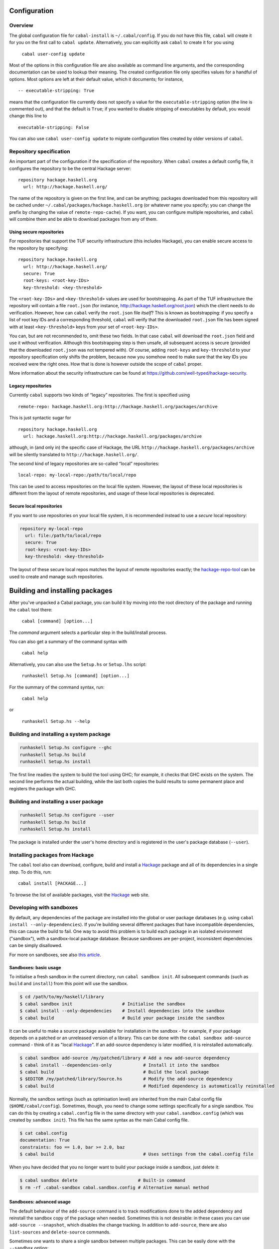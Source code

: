 Configuration
=============

Overview
--------

The global configuration file for ``cabal-install`` is
``~/.cabal/config``. If you do not have this file, ``cabal`` will create
it for you on the first call to ``cabal update``. Alternatively, you can
explicitly ask ``cabal`` to create it for you using

    ``cabal user-config update``

Most of the options in this configuration file are also available as
command line arguments, and the corresponding documentation can be used
to lookup their meaning. The created configuration file only specifies
values for a handful of options. Most options are left at their default
value, which it documents; for instance,

::

    -- executable-stripping: True

means that the configuration file currently does not specify a value for
the ``executable-stripping`` option (the line is commented out), and
that the default is ``True``; if you wanted to disable stripping of
executables by default, you would change this line to

::

    executable-stripping: False

You can also use ``cabal user-config update`` to migrate configuration
files created by older versions of ``cabal``.

Repository specification
------------------------

An important part of the configuration if the specification of the
repository. When ``cabal`` creates a default config file, it configures
the repository to be the central Hackage server:

::

    repository hackage.haskell.org
      url: http://hackage.haskell.org/

The name of the repository is given on the first line, and can be
anything; packages downloaded from this repository will be cached under
``~/.cabal/packages/hackage.haskell.org`` (or whatever name you specify;
you can change the prefix by changing the value of
``remote-repo-cache``). If you want, you can configure multiple
repositories, and ``cabal`` will combine them and be able to download
packages from any of them.

Using secure repositories
^^^^^^^^^^^^^^^^^^^^^^^^^

For repositories that support the TUF security infrastructure (this
includes Hackage), you can enable secure access to the repository by
specifying:

::

    repository hackage.haskell.org
      url: http://hackage.haskell.org/
      secure: True
      root-keys: <root-key-IDs>
      key-threshold: <key-threshold>

The ``<root-key-IDs>`` and ``<key-threshold>`` values are used for
bootstrapping. As part of the TUF infrastructure the repository will
contain a file ``root.json`` (for instance,
http://hackage.haskell.org/root.json) which the client needs to do
verification. However, how can ``cabal`` verify the ``root.json`` file
*itself*? This is known as bootstrapping: if you specify a list of root
key IDs and a corresponding threshold, ``cabal`` will verify that the
downloaded ``root.json`` file has been signed with at least
``<key-threshold>`` keys from your set of ``<root-key-IDs>``.

You can, but are not recommended to, omit these two fields. In that case
``cabal`` will download the ``root.json`` field and use it without
verification. Although this bootstrapping step is then unsafe, all
subsequent access is secure (provided that the downloaded ``root.json``
was not tempered with). Of course, adding ``root-keys`` and
``key-threshold`` to your repository specification only shifts the
problem, because now you somehow need to make sure that the key IDs you
received were the right ones. How that is done is however outside the
scope of ``cabal`` proper.

More information about the security infrastructure can be found at
https://github.com/well-typed/hackage-security.

Legacy repositories
^^^^^^^^^^^^^^^^^^^

Currently ``cabal`` supports two kinds of “legacy” repositories. The
first is specified using

::

    remote-repo: hackage.haskell.org:http://hackage.haskell.org/packages/archive

This is just syntactic sugar for

::

    repository hackage.haskell.org
      url: hackage.haskell.org:http://hackage.haskell.org/packages/archive

although, in (and only in) the specific case of Hackage, the URL
``http://hackage.haskell.org/packages/archive`` will be silently
translated to ``http://hackage.haskell.org/``.

The second kind of legacy repositories are so-called “local”
repositories:

::

    local-repo: my-local-repo:/path/to/local/repo

This can be used to access repositories on the local file system.
However, the layout of these local repositories is different from the
layout of remote repositories, and usage of these local repositories is
deprecated.

Secure local repositories
^^^^^^^^^^^^^^^^^^^^^^^^^

If you want to use repositories on your local file system, it is
recommended instead to use a *secure* local repository:

.. code-block:: none

    repository my-local-repo
      url: file:/path/to/local/repo
      secure: True
      root-keys: <root-key-IDs>
      key-threshold: <key-threshold>

The layout of these secure local repos matches the layout of remote
repositories exactly; the
`hackage-repo-tool <http://hackage.haskell.org/package/hackage-repo-tool>`__
can be used to create and manage such repositories.

Building and installing packages
================================

After you've unpacked a Cabal package, you can build it by moving into
the root directory of the package and running the ``cabal`` tool there:

    ``cabal [command] [option...]``

The *command* argument selects a particular step in the build/install
process.

You can also get a summary of the command syntax with

    ``cabal help``

Alternatively, you can also use the ``Setup.hs`` or ``Setup.lhs``
script:

    ``runhaskell Setup.hs [command] [option...]``

For the summary of the command syntax, run:

    ``cabal help``

or

    ``runhaskell Setup.hs --help``

Building and installing a system package
----------------------------------------

.. code-block:: bash

    runhaskell Setup.hs configure --ghc
    runhaskell Setup.hs build
    runhaskell Setup.hs install

The first line readies the system to build the tool using GHC; for
example, it checks that GHC exists on the system. The second line
performs the actual building, while the last both copies the build
results to some permanent place and registers the package with GHC.

Building and installing a user package
--------------------------------------

.. code-block:: bash

    runhaskell Setup.hs configure --user
    runhaskell Setup.hs build
    runhaskell Setup.hs install

The package is installed under the user's home directory and is
registered in the user's package database (``--user``).

Installing packages from Hackage
--------------------------------

The ``cabal`` tool also can download, configure, build and install a
`Hackage <http://hackage.haskell.org/>`__ package and all of its
dependencies in a single step. To do this, run:

::

    cabal install [PACKAGE...]

To browse the list of available packages, visit the
`Hackage <http://hackage.haskell.org/>`__ web site.

Developing with sandboxes
-------------------------

By default, any dependencies of the package are installed into the
global or user package databases (e.g. using
``cabal install --only-dependencies``). If you're building several
different packages that have incompatible dependencies, this can cause
the build to fail. One way to avoid this problem is to build each
package in an isolated environment ("sandbox"), with a sandbox-local
package database. Because sandboxes are per-project, inconsistent
dependencies can be simply disallowed.

For more on sandboxes, see also `this
article <http://coldwa.st/e/blog/2013-08-20-Cabal-sandbox.html>`__.

Sandboxes: basic usage
^^^^^^^^^^^^^^^^^^^^^^

To initialise a fresh sandbox in the current directory, run
``cabal sandbox init``. All subsequent commands (such as ``build`` and
``install``) from this point will use the sandbox.

.. code-block:: bash

    $ cd /path/to/my/haskell/library
    $ cabal sandbox init                   # Initialise the sandbox
    $ cabal install --only-dependencies    # Install dependencies into the sandbox
    $ cabal build                          # Build your package inside the sandbox

It can be useful to make a source package available for installation in
the sandbox - for example, if your package depends on a patched or an
unreleased version of a library. This can be done with the
``cabal sandbox add-source`` command - think of it as "local
`Hackage <http://hackage.haskell.org/>`__". If an add-source dependency
is later modified, it is reinstalled automatically.

.. code-block:: bash

    $ cabal sandbox add-source /my/patched/library # Add a new add-source dependency
    $ cabal install --dependencies-only            # Install it into the sandbox
    $ cabal build                                  # Build the local package
    $ $EDITOR /my/patched/library/Source.hs        # Modify the add-source dependency
    $ cabal build                                  # Modified dependency is automatically reinstalled

Normally, the sandbox settings (such as optimisation level) are
inherited from the main Cabal config file (``$HOME/cabal/config``).
Sometimes, though, you need to change some settings specifically for a
single sandbox. You can do this by creating a ``cabal.config`` file in
the same directory with your ``cabal.sandbox.config`` (which was created
by ``sandbox init``). This file has the same syntax as the main Cabal
config file.

.. code-block:: console

    $ cat cabal.config
    documentation: True
    constraints: foo == 1.0, bar >= 2.0, baz
    $ cabal build                                  # Uses settings from the cabal.config file

When you have decided that you no longer want to build your package
inside a sandbox, just delete it:

.. code-block:: bash

    $ cabal sandbox delete                       # Built-in command
    $ rm -rf .cabal-sandbox cabal.sandbox.config # Alternative manual method

Sandboxes: advanced usage
^^^^^^^^^^^^^^^^^^^^^^^^^

The default behaviour of the ``add-source`` command is to track
modifications done to the added dependency and reinstall the sandbox
copy of the package when needed. Sometimes this is not desirable: in
these cases you can use ``add-source --snapshot``, which disables the
change tracking. In addition to ``add-source``, there are also
``list-sources`` and ``delete-source`` commands.

Sometimes one wants to share a single sandbox between multiple packages.
This can be easily done with the ``--sandbox`` option:

.. code-block:: bash

    $ mkdir -p /path/to/shared-sandbox
    $ cd /path/to/shared-sandbox
    $ cabal sandbox init --sandbox .
    $ cd /path/to/package-a
    $ cabal sandbox init --sandbox /path/to/shared-sandbox
    $ cd /path/to/package-b
    $ cabal sandbox init --sandbox /path/to/shared-sandbox

Note that ``cabal sandbox init --sandbox .`` puts all sandbox files into
the current directory. By default, ``cabal sandbox init`` initialises a
new sandbox in a newly-created subdirectory of the current working
directory (``./.cabal-sandbox``).

Using multiple different compiler versions simultaneously is also
supported, via the ``-w`` option:

.. code-block:: bash

    $ cabal sandbox init
    $ cabal install --only-dependencies -w /path/to/ghc-1 # Install dependencies for both compilers
    $ cabal install --only-dependencies -w /path/to/ghc-2
    $ cabal configure -w /path/to/ghc-1                   # Build with the first compiler
    $ cabal build
    $ cabal configure -w /path/to/ghc-2                   # Build with the second compiler
    $ cabal build

It can be occasionally useful to run the compiler-specific package
manager tool (e.g. ``ghc-pkg``) tool on the sandbox package DB directly
(for example, you may need to unregister some packages). The
``cabal sandbox hc-pkg`` command is a convenient wrapper that runs the
compiler-specific package manager tool with the arguments:

.. code-block:: console

    $ cabal -v sandbox hc-pkg list
    Using a sandbox located at /path/to/.cabal-sandbox
    'ghc-pkg' '--global' '--no-user-package-conf'
        '--package-conf=/path/to/.cabal-sandbox/i386-linux-ghc-7.4.2-packages.conf.d'
        'list'
    [...]

The ``--require-sandbox`` option makes all sandbox-aware commands
(``install``/``build``/etc.) exit with error if there is no sandbox
present. This makes it harder to accidentally modify the user package
database. The option can be also turned on via the per-user
configuration file (``~/.cabal/config``) or the per-project one
(``$PROJECT_DIR/cabal.config``). The error can be squelched with
``--no-require-sandbox``.

The option ``--sandbox-config-file`` allows to specify the location of
the ``cabal.sandbox.config`` file (by default, ``cabal`` searches for it
in the current directory). This provides the same functionality as
shared sandboxes, but sometimes can be more convenient. Example:

::

    $ mkdir my/sandbox
    $ cd my/sandbox
    $ cabal sandbox init
    $ cd /path/to/my/project
    $ cabal --sandbox-config-file=/path/to/my/sandbox/cabal.sandbox.config install
    # Uses the sandbox located at /path/to/my/sandbox/.cabal-sandbox
    $ cd ~
    $ cabal --sandbox-config-file=/path/to/my/sandbox/cabal.sandbox.config install
    # Still uses the same sandbox

The sandbox config file can be also specified via the
``CABAL_SANDBOX_CONFIG`` environment variable.

Finally, the flag ``--ignore-sandbox`` lets you temporarily ignore an
existing sandbox:

.. code-block:: bash

    $ mkdir my/sandbox
    $ cd my/sandbox
    $ cabal sandbox init
    $ cabal --ignore-sandbox install text
    # Installs 'text' in the user package database ('~/.cabal').

Creating a binary package
-------------------------

When creating binary packages (e.g. for Red Hat or Debian) one needs to
create a tarball that can be sent to another system for unpacking in the
root directory:

::

    runhaskell Setup.hs configure --prefix=/usr
    runhaskell Setup.hs build
    runhaskell Setup.hs copy --destdir=/tmp/mypkg
    tar -czf mypkg.tar.gz /tmp/mypkg/

If the package contains a library, you need two additional steps:

::

    runhaskell Setup.hs register --gen-script
    runhaskell Setup.hs unregister --gen-script

This creates shell scripts ``register.sh`` and ``unregister.sh``, which
must also be sent to the target system. After unpacking there, the
package must be registered by running the ``register.sh`` script. The
``unregister.sh`` script would be used in the uninstall procedure of the
package. Similar steps may be used for creating binary packages for
Windows.

The following options are understood by all commands:

``--help``, ``-h`` or ``-?``
    List the available options for the command.
``--verbose=``\ *n* or ``-v``\ *n*
    Set the verbosity level (0-3). The normal level is 1; a missing *n*
    defaults to 2.

The various commands and the additional options they support are
described below. In the simple build infrastructure, any other options
will be reported as errors.

setup configure
---------------

Prepare to build the package. Typically, this step checks that the
target platform is capable of building the package, and discovers
platform-specific features that are needed during the build.

The user may also adjust the behaviour of later stages using the options
listed in the following subsections. In the simple build infrastructure,
the values supplied via these options are recorded in a private file
read by later stages.

If a user-supplied ``configure`` script is run (see the section on
`system-dependent
parameters <developing-packages.html#system-dependent-parameters>`__ or
on `complex
packages <developing-packages.html#more-complex-packages>`__), it is
passed the ``--with-hc-pkg``, ``--prefix``, ``--bindir``, ``--libdir``,
``--datadir``, ``--libexecdir`` and ``--sysconfdir`` options. In
addition the value of the ``--with-compiler`` option is passed in a
``--with-hc`` option and all options specified with
``--configure-option=`` are passed on.

In Cabal 2.0, support for a single positional argument was added to
``setup configure`` This makes Cabal configure a the specific component
to be configured. Specified names can be qualified with ``lib:`` or
``exe:`` in case just a name is ambiguous (as would be the case for a
package named ``p`` which has a library and an executable named ``p``.)
This has the following effects:

-  Subsequent invocations of ``build``, ``register``, etc. operate only
   on the configured component.

-  Cabal requires all "internal" dependencies (e.g., an executable
   depending on a library defined in the same package) must be found in
   the set of databases via ``--package-db`` (and related flags): these
   dependencies are assumed to be up-to-date. A dependency can be
   explicitly specified using ``--dependency`` simply by giving the name
   of the internal library; e.g., the dependency for an internal library
   named ``foo`` is given as
   ``--dependency=pkg-internal=pkg-1.0-internal-abcd``.

-  Only the dependencies needed for the requested component are
   required. Similarly, when ``--exact-configuration`` is specified,
   it's only necessary to specify ``--dependency`` for the component.
   (As mentioned previously, you *must* specify internal dependencies as
   well.)

-  Internal ``build-tools`` dependencies are expected to be in the
   ``PATH`` upon subsequent invocations of ``setup``.

Full details can be found in the `Componentized Cabal
proposal <https://github.com/ezyang/ghc-proposals/blob/master/proposals/0000-componentized-cabal.rst>`__.

Programs used for building
^^^^^^^^^^^^^^^^^^^^^^^^^^

The following options govern the programs used to process the source
files of a package:

``--ghc`` or ``-g``, ``--jhc``, ``--lhc``, ``--uhc``
    Specify which Haskell implementation to use to build the package. At
    most one of these flags may be given. If none is given, the
    implementation under which the setup script was compiled or
    interpreted is used.
``--with-compiler=``\ *path* or ``-w``\ *path*
    Specify the path to a particular compiler. If given, this must match
    the implementation selected above. The default is to search for the
    usual name of the selected implementation.

    This flag also sets the default value of the ``--with-hc-pkg``
    option to the package tool for this compiler. Check the output of
    ``setup configure -v`` to ensure that it finds the right package
    tool (or use ``--with-hc-pkg`` explicitly).

``--with-hc-pkg=``\ *path*
    Specify the path to the package tool, e.g. ``ghc-pkg``. The package
    tool must be compatible with the compiler specified by
    ``--with-compiler``. If this option is omitted, the default value is
    determined from the compiler selected.
``--with-``\ *``prog``*\ ``=``\ *path*
    Specify the path to the program *prog*. Any program known to Cabal
    can be used in place of *prog*. It can either be a fully path or the
    name of a program that can be found on the program search path. For
    example: ``--with-ghc=ghc-6.6.1`` or
    ``--with-cpphs=/usr/local/bin/cpphs``. The full list of accepted
    programs is not enumerated in this user guide. Rather, run
    ``cabal install --help`` to view the list.
``--``\ *``prog``*\ ``-options=``\ *options*
    Specify additional options to the program *prog*. Any program known
    to Cabal can be used in place of *prog*. For example:
    ``--alex-options="--template=mytemplatedir/"``. The *options* is
    split into program options based on spaces. Any options containing
    embedded spaced need to be quoted, for example
    ``--foo-options='--bar="C:\Program File\Bar"'``. As an alternative
    that takes only one option at a time but avoids the need to quote,
    use ``--``\ *``prog``*\ ``-option`` instead.
``--``\ *``prog``*\ ``-option=``\ *option*
    Specify a single additional option to the program *prog*. For
    passing an option that contain embedded spaces, such as a file name
    with embedded spaces, using this rather than
    ``--``\ *``prog``*\ ``-options`` means you do not need an additional
    level of quoting. Of course if you are using a command shell you may
    still need to quote, for example
    ``--foo-options="--bar=C:\Program File\Bar"``.

All of the options passed with either ``--``\ *``prog``*\ ``-options``
or ``--``\ *``prog``*\ ``-option`` are passed in the order they were
specified on the configure command line.

Installation paths
^^^^^^^^^^^^^^^^^^

The following options govern the location of installed files from a
package:

``--prefix=``\ *dir*
    The root of the installation. For example for a global install you
    might use ``/usr/local`` on a Unix system, or ``C:\Program Files``
    on a Windows system. The other installation paths are usually
    subdirectories of *prefix*, but they don't have to be.

    In the simple build system, *dir* may contain the following path
    variables: ``$pkgid``, ``$pkg``, ``$version``, ``$compiler``,
    ``$os``, ``$arch``, ``$abi``, ``$abitag``

``--bindir=``\ *dir*
    Executables that the user might invoke are installed here.

    In the simple build system, *dir* may contain the following path
    variables: ``$prefix``, ``$pkgid``, ``$pkg``, ``$version``,
    ``$compiler``, ``$os``, ``$arch``, ``$abi``, \`$abitag

``--libdir=``\ *dir*
    Object-code libraries are installed here.

    In the simple build system, *dir* may contain the following path
    variables: ``$prefix``, ``$bindir``, ``$pkgid``, ``$pkg``,
    ``$version``, ``$compiler``, ``$os``, ``$arch``, ``$abi``,
    ``$abitag``

``--libexecdir=``\ *dir*
    Executables that are not expected to be invoked directly by the user
    are installed here.

    In the simple build system, *dir* may contain the following path
    variables: ``$prefix``, ``$bindir``, ``$libdir``, ``$libsubdir``,
    ``$pkgid``, ``$pkg``, ``$version``, ``$compiler``, ``$os``,
    ``$arch``, ``$abi``, ``$abitag``

``--datadir``\ =\ *dir*
    Architecture-independent data files are installed here.

    In the simple build system, *dir* may contain the following path
    variables: ``$prefix``, ``$bindir``, ``$libdir``, ``$libsubdir``,
    ``$pkgid``, ``$pkg``, ``$version``, ``$compiler``, ``$os``,
    ``$arch``, ``$abi``, ``$abitag``

``--sysconfdir=``\ *dir*
    Installation directory for the configuration files.

    In the simple build system, *dir* may contain the following path
    variables: ``$prefix``, ``$bindir``, ``$libdir``, ``$libsubdir``,
    ``$pkgid``, ``$pkg``, ``$version``, ``$compiler``, ``$os``,
    ``$arch``, ``$abi``, ``$abitag``

In addition the simple build system supports the following installation
path options:

``--libsubdir=``\ *dir*
    A subdirectory of *libdir* in which libraries are actually
    installed. For example, in the simple build system on Unix, the
    default *libdir* is ``/usr/local/lib``, and *libsubdir* contains the
    package identifier and compiler, e.g. ``mypkg-0.2/ghc-6.4``, so
    libraries would be installed in
    ``/usr/local/lib/mypkg-0.2/ghc-6.4``.

    *dir* may contain the following path variables: ``$pkgid``,
    ``$pkg``, ``$version``, ``$compiler``, ``$os``, ``$arch``, ``$abi``,
    ``$abitag``

``--datasubdir=``\ *dir*
    A subdirectory of *datadir* in which data files are actually
    installed.

    *dir* may contain the following path variables: ``$pkgid``,
    ``$pkg``, ``$version``, ``$compiler``, ``$os``, ``$arch``, ``$abi``,
    ``$abitag``

``--docdir=``\ *dir*
    Documentation files are installed relative to this directory.

    *dir* may contain the following path variables: ``$prefix``,
    ``$bindir``, ``$libdir``, ``$libsubdir``, ``$datadir``,
    ``$datasubdir``, ``$pkgid``, ``$pkg``, ``$version``, ``$compiler``,
    ``$os``, ``$arch``, ``$abi``, ``$abitag``

``--htmldir=``\ *dir*
    HTML documentation files are installed relative to this directory.

    *dir* may contain the following path variables: ``$prefix``,
    ``$bindir``, ``$libdir``, ``$libsubdir``, ``$datadir``,
    ``$datasubdir``, ``$docdir``, ``$pkgid``, ``$pkg``, ``$version``,
    ``$compiler``, ``$os``, ``$arch``, ``$abi``, ``$abitag``

``--program-prefix=``\ *prefix*
    Prepend *prefix* to installed program names.

    *prefix* may contain the following path variables: ``$pkgid``,
    ``$pkg``, ``$version``, ``$compiler``, ``$os``, ``$arch``, ``$abi``,
    ``$abitag``

``--program-suffix=``\ *suffix*
    Append *suffix* to installed program names. The most obvious use for
    this is to append the program's version number to make it possible
    to install several versions of a program at once:
    ``--program-suffix='$version'``.

    *suffix* may contain the following path variables: ``$pkgid``,
    ``$pkg``, ``$version``, ``$compiler``, ``$os``, ``$arch``, ``$abi``,
    ``$abitag``

Path variables in the simple build system
"""""""""""""""""""""""""""""""""""""""""

For the simple build system, there are a number of variables that can be
used when specifying installation paths. The defaults are also specified
in terms of these variables. A number of the variables are actually for
other paths, like ``$prefix``. This allows paths to be specified
relative to each other rather than as absolute paths, which is important
for building relocatable packages (see `prefix
independence <#prefix-independence>`__).

``$prefix``
    The path variable that stands for the root of the installation. For
    an installation to be relocatable, all other installation paths must
    be relative to the ``$prefix`` variable.
``$bindir``
    The path variable that expands to the path given by the ``--bindir``
    configure option (or the default).
``$libdir``
    As above but for ``--libdir``
``$libsubdir``
    As above but for ``--libsubdir``
``$datadir``
    As above but for ``--datadir``
``$datasubdir``
    As above but for ``--datasubdir``
``$docdir``
    As above but for ``--docdir``
``$pkgid``
    The name and version of the package, e.g. ``mypkg-0.2``
``$pkg``
    The name of the package, e.g. ``mypkg``
``$version``
    The version of the package, e.g. ``0.2``
``$compiler``
    The compiler being used to build the package, e.g. ``ghc-6.6.1``
``$os``
    The operating system of the computer being used to build the
    package, e.g. ``linux``, ``windows``, ``osx``, ``freebsd`` or
    ``solaris``
``$arch``
    The architecture of the computer being used to build the package,
    e.g. ``i386``, ``x86_64``, ``ppc`` or ``sparc``
``$abitag``
    An optional tag that a compiler can use for telling incompatible
    ABI's on the same architecture apart. GHCJS encodes the underlying
    GHC version in the ABI tag.
``$abi``
    A shortcut for getting a path that completely identifies the
    platform in terms of binary compatibility. Expands to the same value
    as ``$arch-$os-compiler-$abitag`` if the compiler uses an abi tag,
    ``$arch-$os-$compiler`` if it doesn't.

Paths in the simple build system
""""""""""""""""""""""""""""""""

For the simple build system, the following defaults apply:

+------------------------------+-------------------------------------------------------------+---------------------------+
| Option                       | Windows Default                                             | Unix Default              |
+==============================+=============================================================+===========================+
| ``--prefix`` (global)        | ``C:\Program Files\Haskell``                                | ``/usr/local``            |
+------------------------------+-------------------------------------------------------------+---------------------------+
| ``--prefix`` (per-user)      | ``C:\Documents And Settings\user\Application Data\cabal``   | ``$HOME/.cabal``          |
+------------------------------+-------------------------------------------------------------+---------------------------+
| ``--bindir``                 | ``$prefix\bin``                                             | ``$prefix/bin``           |
+------------------------------+-------------------------------------------------------------+---------------------------+
| ``--libdir``                 | ``$prefix``                                                 | ``$prefix/lib``           |
+------------------------------+-------------------------------------------------------------+---------------------------+
| ``--libsubdir`` (others)     | ``$pkgid\$compiler``                                        | ``$pkgid/$compiler``      |
+------------------------------+-------------------------------------------------------------+---------------------------+
| ``--libexecdir``             | ``$prefix\$pkgid``                                          | ``$prefix/libexec``       |
+------------------------------+-------------------------------------------------------------+---------------------------+
| ``--datadir`` (executable)   | ``$prefix``                                                 | ``$prefix/share``         |
+------------------------------+-------------------------------------------------------------+---------------------------+
| ``--datadir`` (library)      | ``C:\Program Files\Haskell``                                | ``$prefix/share``         |
+------------------------------+-------------------------------------------------------------+---------------------------+
| ``--datasubdir``             | ``$pkgid``                                                  | ``$pkgid``                |
+------------------------------+-------------------------------------------------------------+---------------------------+
| ``--docdir``                 | ``$prefix\doc\$pkgid``                                      | ``$datadir/doc/$pkgid``   |
+------------------------------+-------------------------------------------------------------+---------------------------+
| ``--sysconfdir``             | ``$prefix\etc``                                             | ``$prefix/etc``           |
+------------------------------+-------------------------------------------------------------+---------------------------+
| ``--htmldir``                | ``$docdir\html``                                            | ``$docdir/html``          |
+------------------------------+-------------------------------------------------------------+---------------------------+
| ``--program-prefix``         | (empty)                                                     | (empty)                   |
+------------------------------+-------------------------------------------------------------+---------------------------+
| ``--program-suffix``         | (empty)                                                     | (empty)                   |
+------------------------------+-------------------------------------------------------------+---------------------------+

Prefix-independence
"""""""""""""""""""

On Windows it is possible to obtain the pathname of the running program.
This means that we can construct an installable executable package that
is independent of its absolute install location. The executable can find
its auxiliary files by finding its own path and knowing the location of
the other files relative to ``$bindir``. Prefix-independence is
particularly useful: it means the user can choose the install location
(i.e. the value of ``$prefix``) at install-time, rather than having to
bake the path into the binary when it is built.

In order to achieve this, we require that for an executable on Windows,
all of ``$bindir``, ``$libdir``, ``$datadir`` and ``$libexecdir`` begin
with ``$prefix``. If this is not the case then the compiled executable
will have baked-in all absolute paths.

The application need do nothing special to achieve prefix-independence.
If it finds any files using ``getDataFileName`` and the `other functions
provided for the
purpose <developing-packages.html#accessing-data-files-from-package-code>`__,
the files will be accessed relative to the location of the current
executable.

A library cannot (currently) be prefix-independent, because it will be
linked into an executable whose file system location bears no relation
to the library package.

Controlling Flag Assignments
^^^^^^^^^^^^^^^^^^^^^^^^^^^^

Flag assignments (see the `resolution of conditions and
flags <developing-packages.html#resolution-of-conditions-and-flags>`__)
can be controlled with the following command line options.

``-f`` *flagname* or ``-f`` ``-``\ *flagname*
    Force the specified flag to ``true`` or ``false`` (if preceded with
    a ``-``). Later specifications for the same flags will override
    earlier, i.e., specifying ``-fdebug -f-debug`` is equivalent to
    ``-f-debug``
``--flags=``\ *flagspecs*
    Same as ``-f``, but allows specifying multiple flag assignments at
    once. The parameter is a space-separated list of flag names (to
    force a flag to ``true``), optionally preceded by a ``-`` (to force
    a flag to ``false``). For example,
    ``--flags="debug -feature1 feature2"`` is equivalent to
    ``-fdebug -f-feature1 -ffeature2``.

Building Test Suites
^^^^^^^^^^^^^^^^^^^^

``--enable-tests``
    Build the test suites defined in the package description file during
    the ``build`` stage. Check for dependencies required by the test
    suites. If the package is configured with this option, it will be
    possible to run the test suites with the ``test`` command after the
    package is built.
``--disable-tests``
    (default) Do not build any test suites during the ``build`` stage.
    Do not check for dependencies required only by the test suites. It
    will not be possible to invoke the ``test`` command without
    reconfiguring the package.
``--enable-coverage``
    Build libraries and executables (including test suites) with Haskell
    Program Coverage enabled. Running the test suites will automatically
    generate coverage reports with HPC.
``--disable-coverage``
    (default) Do not enable Haskell Program Coverage.

Miscellaneous options
^^^^^^^^^^^^^^^^^^^^^

``--user``
    Does a per-user installation. This changes the `default installation
    prefix <#paths-in-the-simple-build-system>`__. It also allow
    dependencies to be satisfied by the user's package database, in
    addition to the global database. This also implies a default of
    ``--user`` for any subsequent ``install`` command, as packages
    registered in the global database should not depend on packages
    registered in a user's database.
``--global``
    (default) Does a global installation. In this case package
    dependencies must be satisfied by the global package database. All
    packages in the user's package database will be ignored. Typically
    the final installation step will require administrative privileges.
``--package-db=``\ *db*
    Allows package dependencies to be satisfied from this additional
    package database *db* in addition to the global package database.
    All packages in the user's package database will be ignored. The
    interpretation of *db* is implementation-specific. Typically it will
    be a file or directory. Not all implementations support arbitrary
    package databases.

    This pushes an extra db onto the db stack. The ``--global`` and
    ``--user`` mode switches add the respective [Global] and [Global,
    User] dbs to the initial stack. There is a compiler-implementation
    constraint that the global db must appear first in the stack, and if
    the user one appears at all, it must appear immediately after the
    global db.

    To reset the stack, use ``--package-db=clear``.

``--ipid=``\ *ipid*
    Specifies the *installed package identifier* of the package to be
    built; this identifier is passed on to GHC and serves as the basis
    for linker symbols and the ``id`` field in a ``ghc-pkg``
    registration. When a package has multiple components, the actual
    component identifiers are derived off of this identifier (e.g., an
    internal library ``foo`` from package ``p-0.1-abcd`` will get the
    identifier ``p-0.1-abcd-foo``.
``--cid=``\ *cid*
    Specifies the *component identifier* of the component being built;
    this is only valid if you are configuring a single component.
``--default-user-config=`` *file*
    Allows a "default" ``cabal.config`` freeze file to be passed in
    manually. This file will only be used if one does not exist in the
    project directory already. Typically, this can be set from the
    global cabal ``config`` file so as to provide a default set of
    partial constraints to be used by projects, providing a way for
    users to peg themselves to stable package collections.
``--enable-optimization``\ [=*n*] or ``-O``\ [*n*]
    (default) Build with optimization flags (if available). This is
    appropriate for production use, taking more time to build faster
    libraries and programs.

    The optional *n* value is the optimisation level. Some compilers
    support multiple optimisation levels. The range is 0 to 2. Level 0
    is equivalent to ``--disable-optimization``, level 1 is the default
    if no *n* parameter is given. Level 2 is higher optimisation if the
    compiler supports it. Level 2 is likely to lead to longer compile
    times and bigger generated code.

``--disable-optimization``
    Build without optimization. This is suited for development: building
    will be quicker, but the resulting library or programs will be
    slower.
``--enable-profiling``
    Build libraries and executables with profiling enabled (for
    compilers that support profiling as a separate mode). For this to
    work, all libraries used by this package must also have been built
    with profiling support. For libraries this involves building an
    additional instance of the library in addition to the normal
    non-profiling instance. For executables it changes the single
    executable to be built in profiling mode.

    This flag covers both libraries and executables, but can be
    overridden by the ``--enable-library-profiling`` flag.

    See also the ``--profiling-detail`` flag below.

``--disable-profiling``
    (default) Do not enable profiling in generated libraries and
    executables.
``--enable-library-profiling`` or ``-p``
    As with ``--enable-profiling`` above, but it applies only for
    libraries. So this generates an additional profiling instance of the
    library in addition to the normal non-profiling instance.

    The ``--enable-profiling`` flag controls the profiling mode for both
    libraries and executables, but if different modes are desired for
    libraries versus executables then use ``--enable-library-profiling``
    as well.

``--disable-library-profiling``
    (default) Do not generate an additional profiling version of the
    library.
``--profiling-detail``\ [=*level*]
    Some compilers that support profiling, notably GHC, can allocate
    costs to different parts of the program and there are different
    levels of granularity or detail with which this can be done. In
    particular for GHC this concept is called "cost centers", and GHC
    can automatically add cost centers, and can do so in different ways.

    This flag covers both libraries and executables, but can be
    overridden by the ``--library-profiling-detail`` flag.

    Currently this setting is ignored for compilers other than GHC. The
    levels that cabal currently supports are:

    ``default``
        For GHC this uses ``exported-functions`` for libraries and
        ``toplevel-functions`` for executables.
    ``none``
        No costs will be assigned to any code within this component.
    ``exported-functions``
        Costs will be assigned at the granularity of all top level
        functions exported from each module. In GHC specifically, this
        is for non-inline functions.
    ``toplevel-functions``
        Costs will be assigned at the granularity of all top level
        functions in each module, whether they are exported from the
        module or not. In GHC specifically, this is for non-inline
        functions.
    ``all-functions``
        Costs will be assigned at the granularity of all functions in
        each module, whether top level or local. In GHC specifically,
        this is for non-inline toplevel or where-bound functions or
        values.

    This flag is new in Cabal-1.24. Prior versions used the equivalent
    of ``none`` above.

``--library-profiling-detail``\ [=*level*]
    As with ``--profiling-detail`` above, but it applies only for
    libraries.

    The level for both libraries and executables is set by the
    ``--profiling-detail`` flag, but if different levels are desired for
    libraries versus executables then use ``--library-profiling-detail``
    as well.

``--enable-library-vanilla``
    (default) Build ordinary libraries (as opposed to profiling
    libraries). This is independent of the
    ``--enable-library-profiling`` option. If you enable both, you get
    both.
``--disable-library-vanilla``
    Do not build ordinary libraries. This is useful in conjunction with
    ``--enable-library-profiling`` to build only profiling libraries,
    rather than profiling and ordinary libraries.
``--enable-library-for-ghci``
    (default) Build libraries suitable for use with GHCi.
``--disable-library-for-ghci``
    Not all platforms support GHCi and indeed on some platforms, trying
    to build GHCi libs fails. In such cases this flag can be used as a
    workaround.
``--enable-split-objs``
    Use the GHC ``-split-objs`` feature when building the library. This
    reduces the final size of the executables that use the library by
    allowing them to link with only the bits that they use rather than
    the entire library. The downside is that building the library takes
    longer and uses considerably more memory.
``--disable-split-objs``
    (default) Do not use the GHC ``-split-objs`` feature. This makes
    building the library quicker but the final executables that use the
    library will be larger.
``--enable-executable-stripping``
    (default) When installing binary executable programs, run the
    ``strip`` program on the binary. This can considerably reduce the
    size of the executable binary file. It does this by removing
    debugging information and symbols. While such extra information is
    useful for debugging C programs with traditional debuggers it is
    rarely helpful for debugging binaries produced by Haskell compilers.

    Not all Haskell implementations generate native binaries. For such
    implementations this option has no effect.

``--disable-executable-stripping``
    Do not strip binary executables during installation. You might want
    to use this option if you need to debug a program using gdb, for
    example if you want to debug the C parts of a program containing
    both Haskell and C code. Another reason is if your are building a
    package for a system which has a policy of managing the stripping
    itself (such as some Linux distributions).
``--enable-shared``
    Build shared library. This implies a separate compiler run to
    generate position independent code as required on most platforms.
``--disable-shared``
    (default) Do not build shared library.
``--enable-executable-dynamic``
    Link executables dynamically. The executable's library dependencies
    should be built as shared objects. This implies ``--enable-shared``
    unless ``--disable-shared`` is explicitly specified.
``--disable-executable-dynamic``
    (default) Link executables statically.
``--configure-option=``\ *str*
    An extra option to an external ``configure`` script, if one is used
    (see the section on `system-dependent
    parameters <developing-packages.html#system-dependent-parameters>`__).
    There can be several of these options.
``--extra-include-dirs``\ [=*dir*]
    An extra directory to search for C header files. You can use this
    flag multiple times to get a list of directories.

    You might need to use this flag if you have standard system header
    files in a non-standard location that is not mentioned in the
    package's ``.cabal`` file. Using this option has the same affect as
    appending the directory *dir* to the ``include-dirs`` field in each
    library and executable in the package's ``.cabal`` file. The
    advantage of course is that you do not have to modify the package at
    all. These extra directories will be used while building the package
    and for libraries it is also saved in the package registration
    information and used when compiling modules that use the library.

``--extra-lib-dirs``\ [=*dir*]
    An extra directory to search for system libraries files. You can use
    this flag multiple times to get a list of directories.
``--extra-framework-dirs``\ [=*dir*]
    An extra directory to search for frameworks (OS X only). You can use
    this flag multiple times to get a list of directories.

    You might need to use this flag if you have standard system
    libraries in a non-standard location that is not mentioned in the
    package's ``.cabal`` file. Using this option has the same affect as
    appending the directory *dir* to the ``extra-lib-dirs`` field in
    each library and executable in the package's ``.cabal`` file. The
    advantage of course is that you do not have to modify the package at
    all. These extra directories will be used while building the package
    and for libraries it is also saved in the package registration
    information and used when compiling modules that use the library.

``--dependency``\ [=*pkgname*\ =\ *ipid*]
    Specify that a particular dependency should used for a particular
    package name. In particular, it declares that any reference to
    *pkgname* in a ``build-depends`` should be resolved to *ipid*.
``--exact-configuration``
    This changes Cabal to require every dependency be explicitly
    specified using ``--dependency``, rather than use Cabal's (very
    simple) dependency solver. This is useful for programmatic use of
    Cabal's API, where you want to error if you didn't specify enough
    ``--dependency`` flags.
``--allow-newer``\ [=*pkgs*], ``--allow-older``\ [=*pkgs*]
    Selectively relax upper or lower bounds in dependencies without
    editing the package description respectively.

    The following description focuses on upper bounds and the
    ``--allow-newer`` flag, but applies analogously to ``--allow-older``
    and lower bounds. ``--allow-newer`` and ``--allow-older`` can be
    used at the same time.

    If you want to install a package A that depends on B >= 1.0 && <
    2.0, but you have the version 2.0 of B installed, you can compile A
    against B 2.0 by using ``cabal install --allow-newer=B A``. This
    works for the whole package index: if A also depends on C that in
    turn depends on B < 2.0, C's dependency on B will be also relaxed.

    Example:

    ::

        $ cd foo
        $ cabal configure
        Resolving dependencies...
        cabal: Could not resolve dependencies:
        [...]
        $ cabal configure --allow-newer
        Resolving dependencies...
        Configuring foo...

    Additional examples:

    ::

        # Relax upper bounds in all dependencies.
        $ cabal install --allow-newer foo

        # Relax upper bounds only in dependencies on bar, baz and quux.
        $ cabal install --allow-newer=bar,baz,quux foo

        # Relax the upper bound on bar and force bar==2.1.
        $ cabal install --allow-newer=bar --constraint="bar==2.1" foo

    It's also possible to limit the scope of ``--allow-newer`` to single
    packages with the ``--allow-newer=scope:dep`` syntax. This means
    that the dependency on ``dep`` will be relaxed only for the package
    ``scope``.

    Example:

    ::

        # Relax upper bound in foo's dependency on base; also relax upper bound in
        # every package's dependency on lens.
        $ cabal install --allow-newer=foo:base,lens

        # Relax upper bounds in foo's dependency on base and bar's dependency
        # on time; also relax the upper bound in the dependency on lens specified by
        # any package.
        $ cabal install --allow-newer=foo:base,lens --allow-newer=bar:time

    Finally, one can enable ``--allow-newer`` permanently by setting
    ``allow-newer: True`` in the ``~/.cabal/config`` file. Enabling
    'allow-newer' selectively is also supported in the config file
    (``allow-newer: foo, bar, baz:base``).

``--constraint=``\ *constraint*
    Restrict solutions involving a package to a given version range. For
    example, ``cabal install --constraint="bar==2.1"`` will only
    consider install plans that do not use ``bar`` at all, or ``bar`` of
    version 2.1.

    As a special case, ``cabal install --constraint="bar -none"``
    prevents ``bar`` from being used at all (``-none`` abbreviates
    ``> 1 && < 1``); ``cabal install --constraint="bar installed"``
    prevents reinstallation of the ``bar`` package;
    ``cabal install --constraint="bar +foo -baz"`` specifies that the
    flag ``foo`` should be turned on and the ``baz`` flag should be
    turned off.

``--preference=``\ *preference*
    Specify a soft constraint on versions of a package. The solver will
    attempt to satisfy these preferences on a "best-effort" basis.

setup build
-----------

Perform any preprocessing or compilation needed to make this package
ready for installation.

This command takes the following options:

--*prog*-options=*options*, --*prog*-option=*option*
    These are mostly the same as the `options configure
    step <#setup-configure>`__. Unlike the options specified at the
    configure step, any program options specified at the build step are
    not persistent but are used for that invocation only. They options
    specified at the build step are in addition not in replacement of
    any options specified at the configure step.

setup haddock
-------------

Build the documentation for the package using
`haddock <http://www.haskell.org/haddock/>`__. By default, only the
documentation for the exposed modules is generated (but see the
``--executables`` and ``--internal`` flags below).

This command takes the following options:

``--hoogle``
    Generate a file ``dist/doc/html/``\ *pkgid*\ ``.txt``, which can be
    converted by `Hoogle <http://www.haskell.org/hoogle/>`__ into a
    database for searching. This is equivalent to running
    `haddock <http://www.haskell.org/haddock/>`__ with the ``--hoogle``
    flag.
``--html-location=``\ *url*
    Specify a template for the location of HTML documentation for
    prerequisite packages. The substitutions (`see
    listing <#paths-in-the-simple-build-system>`__) are applied to the
    template to obtain a location for each package, which will be used
    by hyperlinks in the generated documentation. For example, the
    following command generates links pointing at
    `Hackage <http://hackage.haskell.org/>`__ pages:

        setup haddock
        --html-location='http://hackage.haskell.org/packages/archive/$pkg/latest/doc/html'

    Here the argument is quoted to prevent substitution by the shell. If
    this option is omitted, the location for each package is obtained
    using the package tool (e.g. ``ghc-pkg``).

``--executables``
    Also run `haddock <http://www.haskell.org/haddock/>`__ for the
    modules of all the executable programs. By default
    `haddock <http://www.haskell.org/haddock/>`__ is run only on the
    exported modules.
``--internal``
    Run `haddock <http://www.haskell.org/haddock/>`__ for the all
    modules, including unexposed ones, and make
    `haddock <http://www.haskell.org/haddock/>`__ generate documentation
    for unexported symbols as well.
``--css=``\ *path*
    The argument *path* denotes a CSS file, which is passed to
    `haddock <http://www.haskell.org/haddock/>`__ and used to set the
    style of the generated documentation. This is only needed to
    override the default style that
    `haddock <http://www.haskell.org/haddock/>`__ uses.
``--hyperlink-source``
    Generate `haddock <http://www.haskell.org/haddock/>`__ documentation
    integrated with
    `HsColour <http://www.cs.york.ac.uk/fp/darcs/hscolour/>`__. First,
    `HsColour <http://www.cs.york.ac.uk/fp/darcs/hscolour/>`__ is run to
    generate colourised code. Then
    `haddock <http://www.haskell.org/haddock/>`__ is run to generate
    HTML documentation. Each entity shown in the documentation is linked
    to its definition in the colourised code.
``--hscolour-css=``\ *path*
    The argument *path* denotes a CSS file, which is passed to
    `HsColour <http://www.cs.york.ac.uk/fp/darcs/hscolour/>`__ as in

        runhaskell Setup.hs hscolour --css=*path*

setup hscolour
--------------

Produce colourised code in HTML format using
`HsColour <http://www.cs.york.ac.uk/fp/darcs/hscolour/>`__. Colourised
code for exported modules is put in
``dist/doc/html/``\ *pkgid*\ ``/src``.

This command takes the following options:

``--executables``
    Also run `HsColour <http://www.cs.york.ac.uk/fp/darcs/hscolour/>`__
    on the sources of all executable programs. Colourised code is put in
    ``dist/doc/html/``\ *pkgid*/*executable*\ ``/src``.
``--css=``\ *path*
    Use the given CSS file for the generated HTML files. The CSS file
    defines the colours used to colourise code. Note that this copies
    the given CSS file to the directory with the generated HTML files
    (renamed to ``hscolour.css``) rather than linking to it.

setup install
-------------

Copy the files into the install locations and (for library packages)
register the package with the compiler, i.e. make the modules it
contains available to programs.

The `install locations <#installation-paths>`__ are determined by
options to ``setup configure``.

This command takes the following options:

``--global``
    Register this package in the system-wide database. (This is the
    default, unless the ``--user`` option was supplied to the
    ``configure`` command.)
``--user``
    Register this package in the user's local package database. (This is
    the default if the ``--user`` option was supplied to the
    ``configure`` command.)

setup copy
----------

Copy the files without registering them. This command is mainly of use
to those creating binary packages.

This command takes the following option:

``--destdir=``\ *path*

Specify the directory under which to place installed files. If this is
not given, then the root directory is assumed.

setup register
--------------

Register this package with the compiler, i.e. make the modules it
contains available to programs. This only makes sense for library
packages. Note that the ``install`` command incorporates this action.
The main use of this separate command is in the post-installation step
for a binary package.

This command takes the following options:

``--global``
    Register this package in the system-wide database. (This is the
    default.)
``--user``
    Register this package in the user's local package database.
``--gen-script``
    Instead of registering the package, generate a script containing
    commands to perform the registration. On Unix, this file is called
    ``register.sh``, on Windows, ``register.bat``. This script might be
    included in a binary bundle, to be run after the bundle is unpacked
    on the target system.
``--gen-pkg-config``\ [=*path*]
    Instead of registering the package, generate a package registration
    file (or directory, in some circumstances). This only applies to
    compilers that support package registration files which at the
    moment is only GHC. The file should be used with the compiler's
    mechanism for registering packages. This option is mainly intended
    for packaging systems. If possible use the ``--gen-script`` option
    instead since it is more portable across Haskell implementations.
    The *path* is optional and can be used to specify a particular
    output file to generate. Otherwise, by default the file is the
    package name and version with a ``.conf`` extension.

    This option outputs a directory if the package requires multiple
    registrations: this can occur if internal/convenience libraries are
    used. These configuration file names are sorted so that they can be
    registered in order.

``--inplace``
    Registers the package for use directly from the build tree, without
    needing to install it. This can be useful for testing: there's no
    need to install the package after modifying it, just recompile and
    test.

    This flag does not create a build-tree-local package database. It
    still registers the package in one of the user or global databases.

    However, there are some caveats. It only works with GHC (currently).
    It only works if your package doesn't depend on having any
    supplemental files installed --- plain Haskell libraries should be
    fine.

setup unregister
----------------

Deregister this package with the compiler.

This command takes the following options:

``--global``
    Deregister this package in the system-wide database. (This is the
    default.)
``--user``
    Deregister this package in the user's local package database.
``--gen-script``
    Instead of deregistering the package, generate a script containing
    commands to perform the deregistration. On Unix, this file is called
    ``unregister.sh``, on Windows, ``unregister.bat``. This script might
    be included in a binary bundle, to be run on the target system.

setup clean
-----------

Remove any local files created during the ``configure``, ``build``,
``haddock``, ``register`` or ``unregister`` steps, and also any files
and directories listed in the ``extra-tmp-files`` field.

This command takes the following options:

``--save-configure`` or ``-s``
    Keeps the configuration information so it is not necessary to run
    the configure step again before building.

setup test
----------

Run the test suites specified in the package description file. Aside
from the following flags, Cabal accepts the name of one or more test
suites on the command line after ``test``. When supplied, Cabal will run
only the named test suites, otherwise, Cabal will run all test suites in
the package.

``--builddir=``\ *dir*
    The directory where Cabal puts generated build files (default:
    ``dist``). Test logs will be located in the ``test`` subdirectory.
``--human-log=``\ *path*
    The template used to name human-readable test logs; the path is
    relative to ``dist/test``. By default, logs are named according to
    the template ``$pkgid-$test-suite.log``, so that each test suite
    will be logged to its own human-readable log file. Template
    variables allowed are: ``$pkgid``, ``$compiler``, ``$os``,
    ``$arch``, ``$abi``, ``$abitag``, ``$test-suite``, and ``$result``.
``--machine-log=``\ *path*
    The path to the machine-readable log, relative to ``dist/test``. The
    default template is ``$pkgid.log``. Template variables allowed are:
    ``$pkgid``, ``$compiler``, ``$os``, ``$arch``, ``$abi``, ``$abitag``
    and ``$result``.
``--show-details=``\ *filter*
    Determines if the results of individual test cases are shown on the
    terminal. May be ``always`` (always show), ``never`` (never show),
    ``failures`` (show only failed results), or ``streaming`` (show all
    results in real time).
``--test-options=``\ *options*
    Give extra options to the test executables.
``--test-option=``\ *option*
    give an extra option to the test executables. There is no need to
    quote options containing spaces because a single option is assumed,
    so options will not be split on spaces.

setup sdist
-----------

Create a system- and compiler-independent source distribution in a file
*package*-*version*\ ``.tar.gz`` in the ``dist`` subdirectory, for
distribution to package builders. When unpacked, the commands listed in
this section will be available.

The files placed in this distribution are the package description file,
the setup script, the sources of the modules named in the package
description file, and files named in the ``license-file``, ``main-is``,
``c-sources``, ``js-sources``, ``data-files``, ``extra-source-files``
and ``extra-doc-files`` fields.

This command takes the following option:

``--snapshot``
    Append today's date (in "YYYYMMDD" format) to the version number for
    the generated source package. The original package is unaffected.
